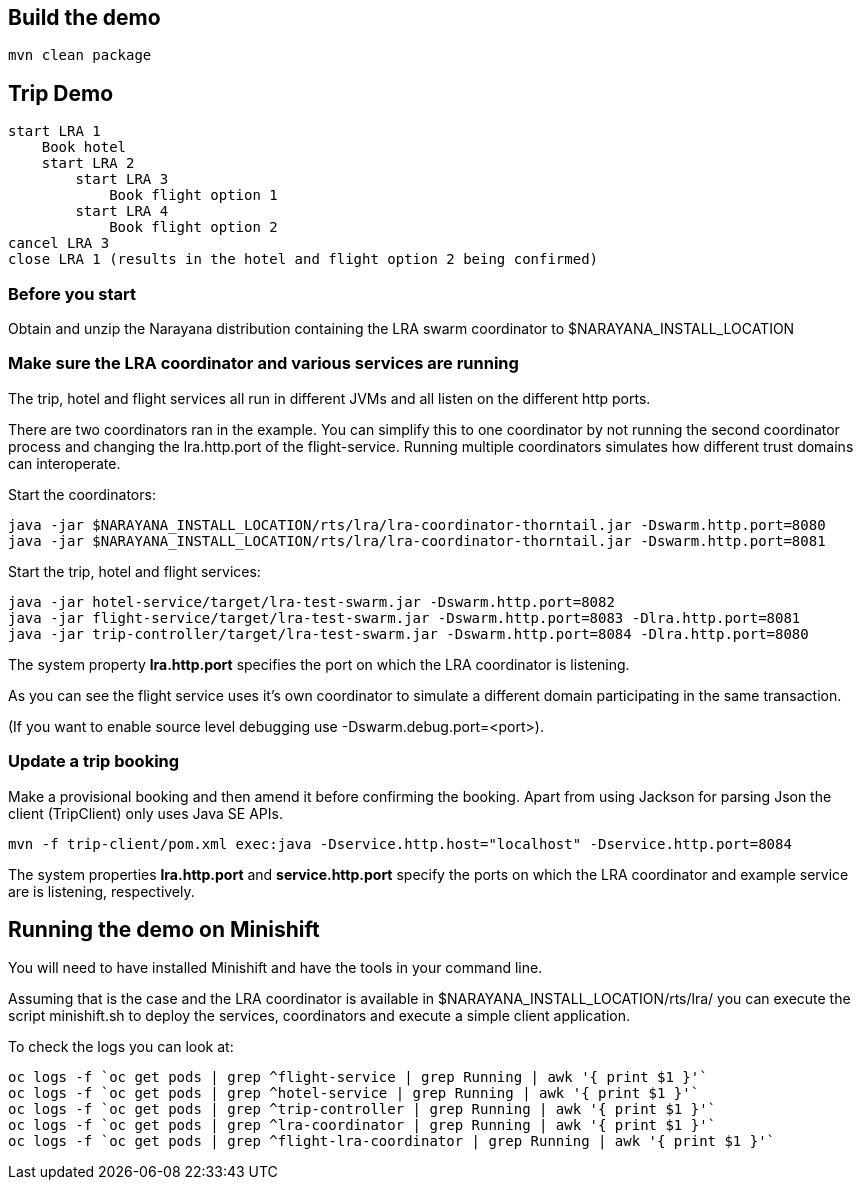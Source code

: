 ## Build the demo

```bash
mvn clean package
```

## Trip Demo

    start LRA 1
        Book hotel
        start LRA 2
            start LRA 3
                Book flight option 1
            start LRA 4
                Book flight option 2
    cancel LRA 3
    close LRA 1 (results in the hotel and flight option 2 being confirmed)

### Before you start

Obtain and unzip the Narayana distribution containing the LRA swarm coordinator to $NARAYANA_INSTALL_LOCATION
	
### Make sure the LRA coordinator and various services are running 

The trip, hotel and flight services all run in different JVMs and all listen on the different http ports.

There are two coordinators ran in the example. You can simplify this to one coordinator by not running the
second coordinator process and changing the lra.http.port of the flight-service. Running multiple coordinators
simulates how different trust domains can interoperate.

Start the coordinators:

```bash
java -jar $NARAYANA_INSTALL_LOCATION/rts/lra/lra-coordinator-thorntail.jar -Dswarm.http.port=8080
java -jar $NARAYANA_INSTALL_LOCATION/rts/lra/lra-coordinator-thorntail.jar -Dswarm.http.port=8081
```

Start the trip, hotel and flight services:

```bash
java -jar hotel-service/target/lra-test-swarm.jar -Dswarm.http.port=8082
java -jar flight-service/target/lra-test-swarm.jar -Dswarm.http.port=8083 -Dlra.http.port=8081
java -jar trip-controller/target/lra-test-swarm.jar -Dswarm.http.port=8084 -Dlra.http.port=8080
```

The system property *lra.http.port* specifies the port on which the LRA coordinator is listening.

As you can see the flight service uses it's own coordinator to simulate a different domain
participating in the same transaction.

(If you want to enable source level debugging use -Dswarm.debug.port=<port>).

### Update a trip booking

Make a provisional booking and then amend it before confirming the booking. Apart from using
Jackson for parsing Json the client (TripClient) only uses Java SE APIs.

```bash
mvn -f trip-client/pom.xml exec:java -Dservice.http.host="localhost" -Dservice.http.port=8084
```

The system properties *lra.http.port* and *service.http.port* specify the ports on which the LRA
coordinator and example service are is listening, respectively.

## Running the demo on Minishift

You will need to have installed Minishift and have the tools in your command line.

Assuming that is the case and the LRA coordinator is available in $NARAYANA_INSTALL_LOCATION/rts/lra/
you can execute the script minishift.sh to deploy the services, coordinators and execute a simple client
application.

To check the logs you can look at:
```bash
oc logs -f `oc get pods | grep ^flight-service | grep Running | awk '{ print $1 }'`
oc logs -f `oc get pods | grep ^hotel-service | grep Running | awk '{ print $1 }'`
oc logs -f `oc get pods | grep ^trip-controller | grep Running | awk '{ print $1 }'`
oc logs -f `oc get pods | grep ^lra-coordinator | grep Running | awk '{ print $1 }'`
oc logs -f `oc get pods | grep ^flight-lra-coordinator | grep Running | awk '{ print $1 }'`
```